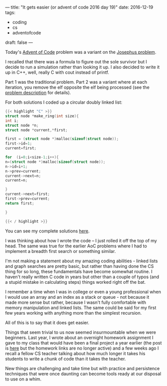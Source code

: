 ---
title: "It gets easier (or advent of code 2016 day 19)"
date: 2016-12-19
tags:
- coding
-  cs
-  adventofcode
draft: false
---

Today's [[http://adventofcode.com/2016/day/19][Advent of Code]] problem was a variant on the [[http://mathworld.wolfram.com/JosephusProblem.html][Josephus
problem]].

I recalled that there was a formula to figure out the
sole survivor but I decide to run a simulation rather than looking it
up. I also decided to write it up in C++, well, really C with cout
instead of printf.

Part 1 was the traditional problem. Part 2 was a variant where at each
iteration, you remove the elf opposite the elf being processed (see
the [[http://adventofcode.com/2016/day/19][problem description]] for details).

For both solutions I coded up a circular doubly linked list:

#+BEGIN_SRC C
{{< highlight "C" >}}
struct node *make_ring(int size){
int i;
struct node *n;
struct node *current,*first;

first = (struct node *)malloc(sizeof(struct node));
first->id=1;
current=first;

for  (i=0;i<size-1;i++){
n=(struct node *)malloc(sizeof(struct node));
n->id=i+1;
n->prev=current;
current->next=n;
current=n;

}
current->next=first;
first->prev=current;
return first;

}

{{< / highlight >}}
#+END_SRC

You can see my complete solutions [[https://github.com/zamansky/advent2016/blob/master/day19.cpp][here]].

I was thinking about how I wrote the code -- I just rolled it off the
top of my head. The same was true for the earlier AoC problems where I
had to implement a breadth first search or something similar.

I'm not making a statement about my amazing coding abilities - linked
lists and graph searches are pretty basic, but rather than having done
the CS thing for so long, these fundamentals have become somewhat
routine. I haven't really written C code in years but other than a
couple of typos (and a stupid mistake in calculating steps) things
worked right off the bat.

I remember a time when I was in college or even a young professional
when I would use an array and an index as a stack or queue - not
because it made more sense but rather, because I wasn't fully
comfortable with memory manipulation and linked lists. The same could
be said for my first few years working with anything more than the
simplest recursion.

All of this is to say that it does get easier.

Things that seem trivial to us now seemed
insurmountable when we were beginners. Last year, I wrote about an overnight homework
assignment I gave to my class that would have been a final project a
year earlier (the post is [[http://cestlaz.github.io/posts/2015-02-11-taking-stock-self-assess.html/#.WFiGl99iekA][here]] but the homework links are no longer
active) and a few weeks ago I recall a fellow CS teacher talking about
how much longer it takes his students to write a chunk of code than it
takes the teacher.

New things are challenging and take time but with practice and
persistence techniques that were once daunting can become tools ready
at our disposal to use on a whim.
